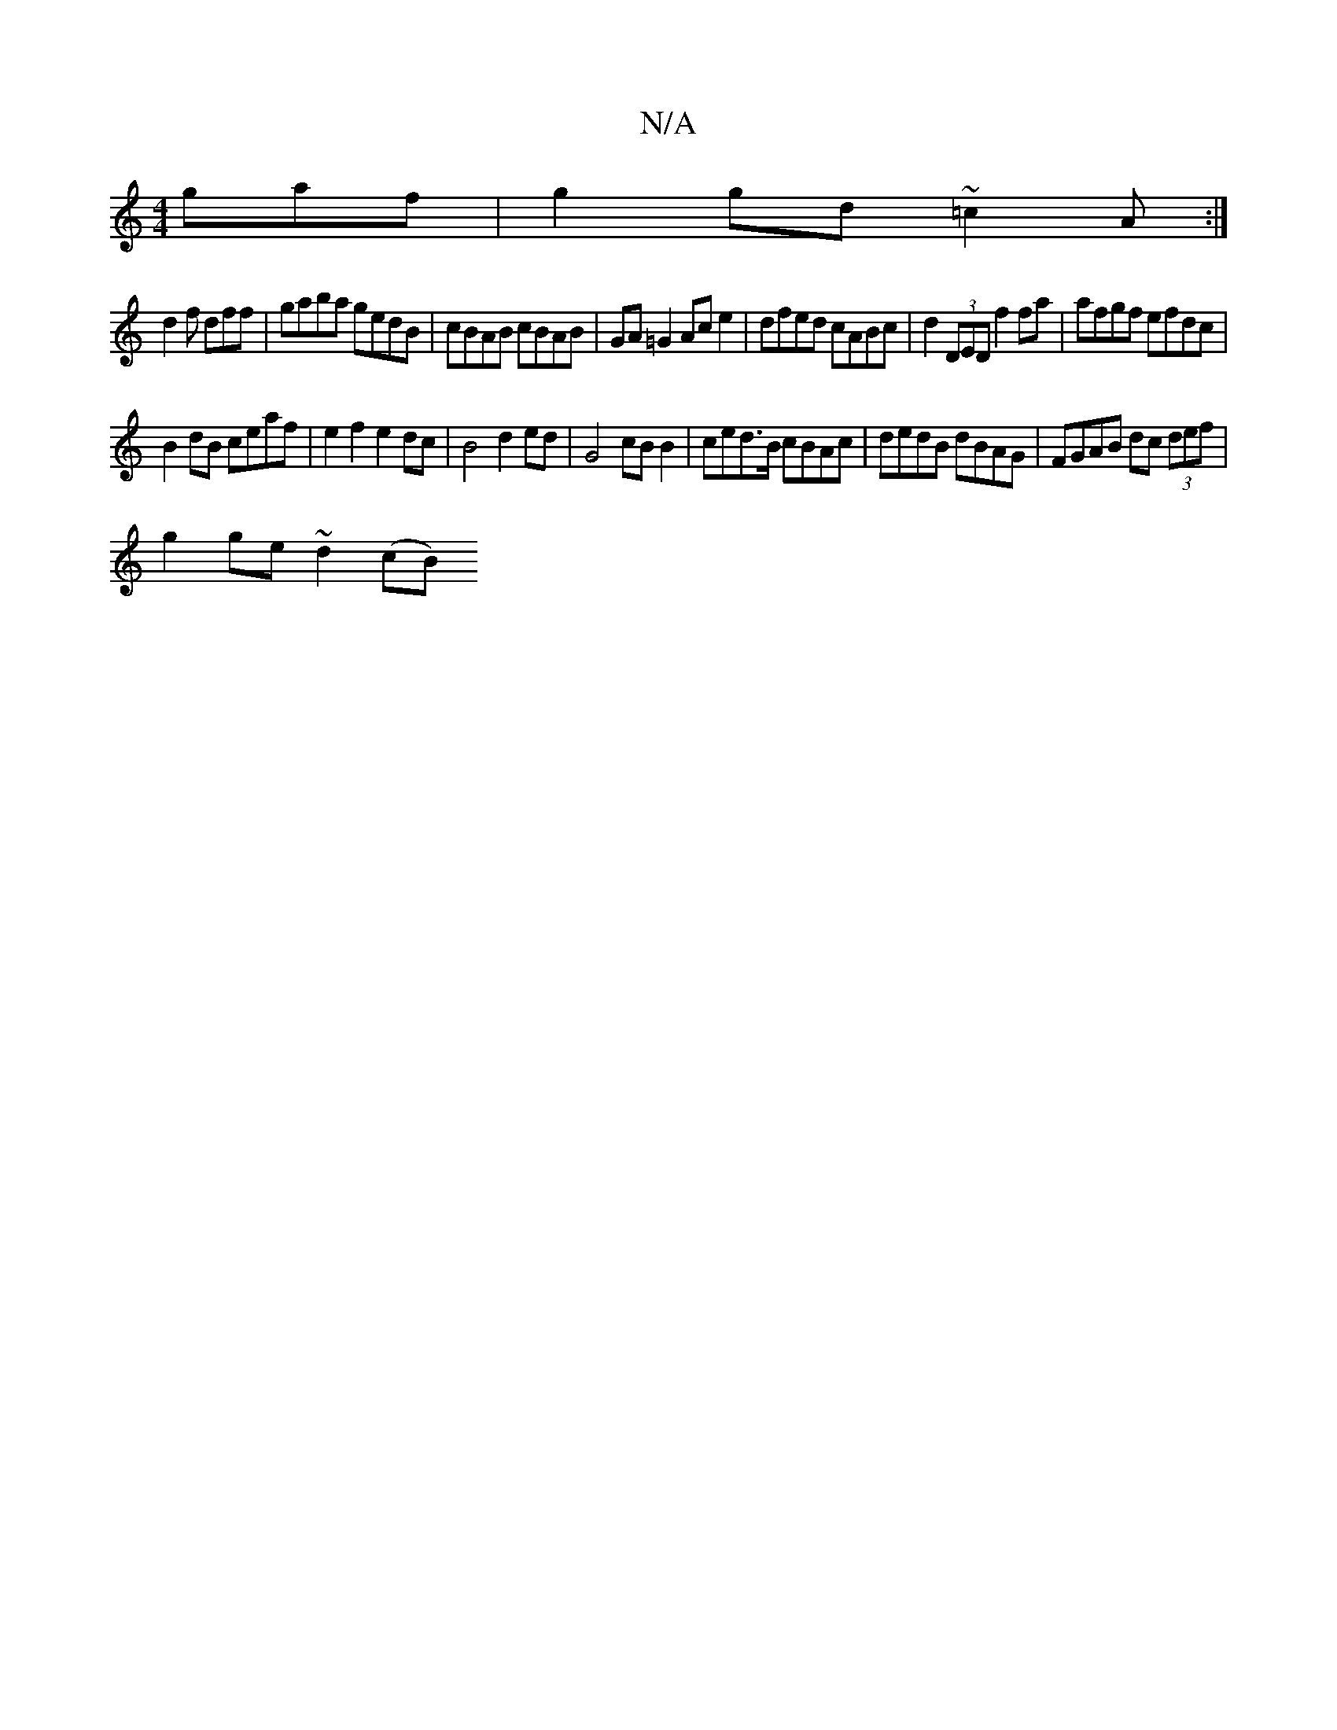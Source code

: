 X:1
T:N/A
M:4/4
R:N/A
K:Cmajor
gaf|g2gd ~=c2A:|
d2f dff| gaba gedB|cBAB cBAB | GA =G2 Ac e2 | dfed cABc | d2 (3DED f2 fa | afgf efdc |
B2 dB ceaf | e2 f2 e2 dc | B4 d2 ed | G4 cB B2|ced>B cBAc|dedB dBAG|FGAB dc (3def|
g2 ge ~d2(cB)